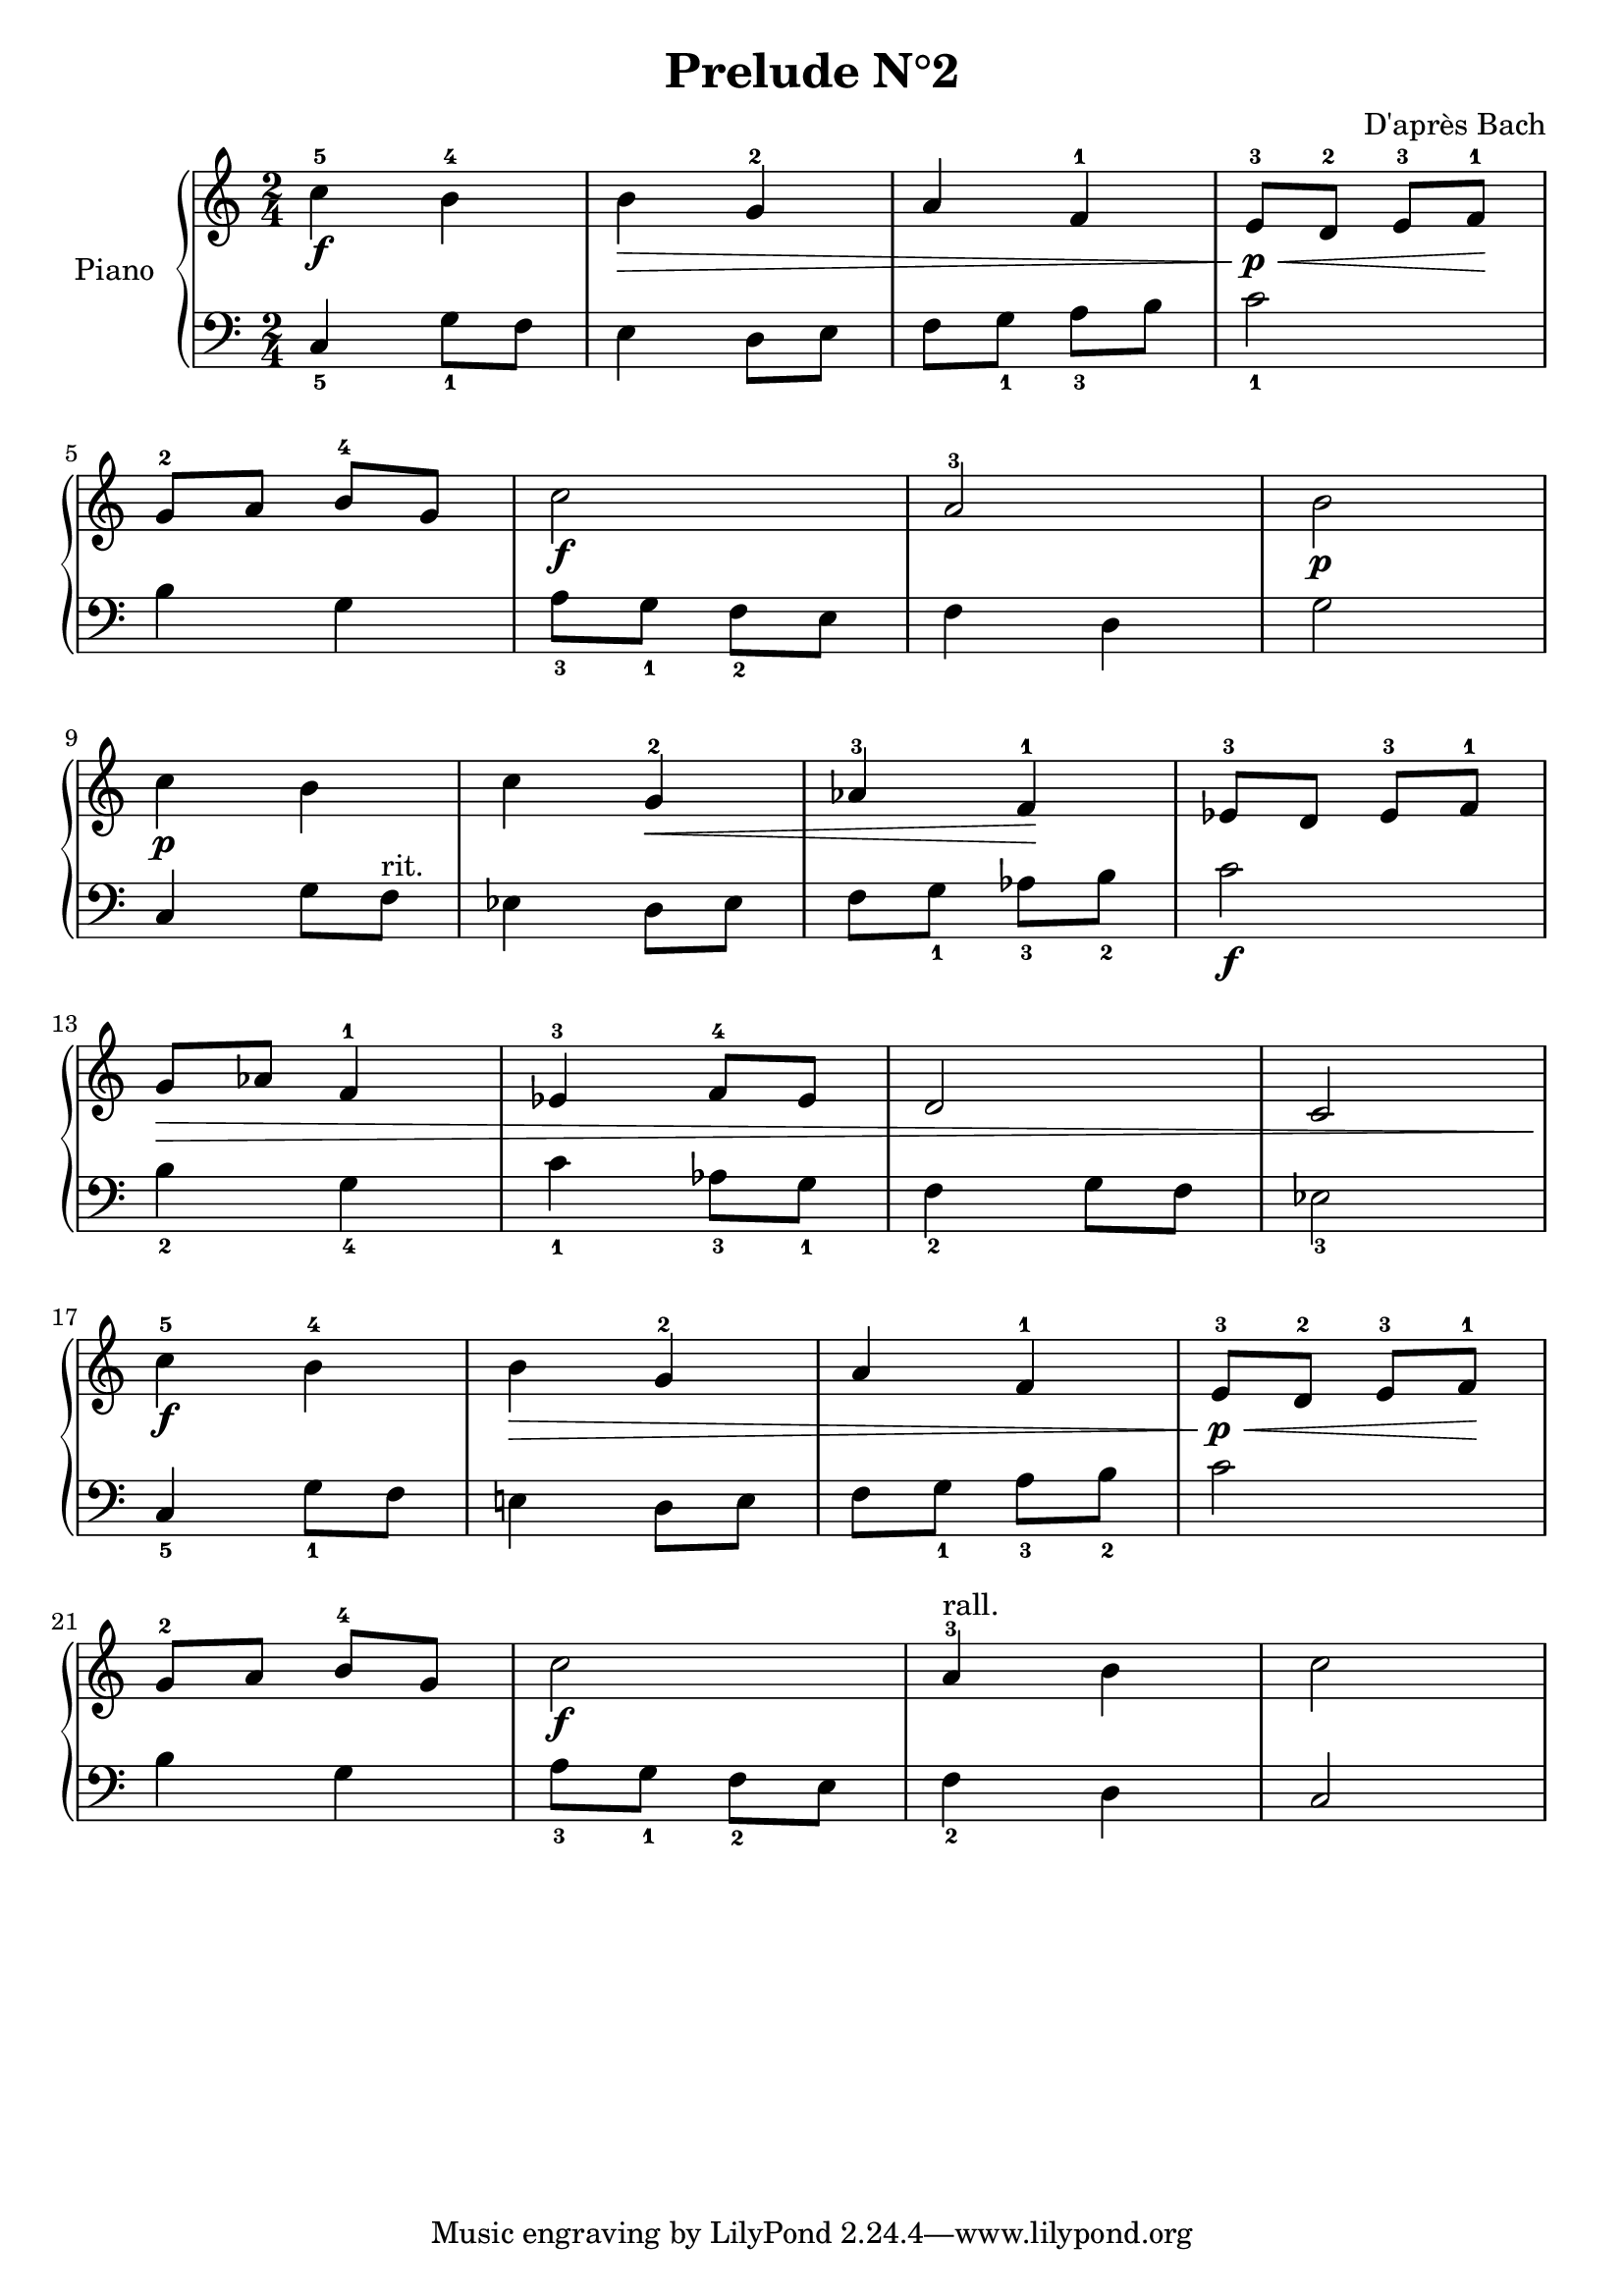 \version "2.18.2"
\language "italiano"

\header {
  title = "Prelude N°2"
  composer = "D'après Bach"
}

global = {
  \key do \major
  \time 2/4
}
rit = \markup { rit. }
rall = \markup { rall. }

right = \relative do'' {
  \global
  % Make nuance stops on the note instead of on the straff
  \override Hairpin.to-barline = ##f
  % Music follows here.
  do4^5\f si^4
  si\> sol^2
  la fa^1
  mi8^3\p\< re^2 mi^3 fa^1\!
  \break
  sol^2 la si^4 sol
  do2\f
  la^3
  si\p
  \break
  do4\p  si
  do sol^2\<
  lab^3 fa^1\!
  mib8^3 re mib^3 fa^1
  \break
  sol\> lab fa4^1
  mib^3 fa8^4 mib
  re2
  do2
  \break
  do'4^5\f si^4
  si\> sol^2
  la fa^1
  mi8^3\p\< re^2 mi^3 fa^1\!
  \break
  sol^2 la si^4 sol
  do2\f
  la4^3^\rall si
  do2
}
left = \relative do' {
  \global
  do,4_5 sol'8_1 fa
  mi4 re8 mi
  fa sol_1 la_3 si
  do2_1

  si4 sol
  la8_3 sol_1 fa_2 mi
  fa4 re
  sol2

  do,4 sol'8 fa^\rit
  mib4 re8 mib
  fa sol_1 lab_3 si_2
  do2\f

  si4_2 sol_4
  do_1 lab8_3 sol_1
  fa4_2 sol8 fa
  mib2_3

  do4_5 sol'8_1 fa
  mi!4 re8 mi
  fa sol_1 la_3 si_2
  do2

  si4 sol
  la8_3 sol_1 fa_2 mi
  fa4_2 re
  do2
}

\score {
  \new PianoStaff \with {
    instrumentName = "Piano"
  } <<
    \new Staff = "right" \with {
      midiInstrument = "acoustic grand"
    } \right
    \new Staff = "left" \with {
      midiInstrument = "acoustic grand"
    } { \clef bass \left }
  >>
  \layout { }
  \midi {
    \tempo 4=69
  }
}
